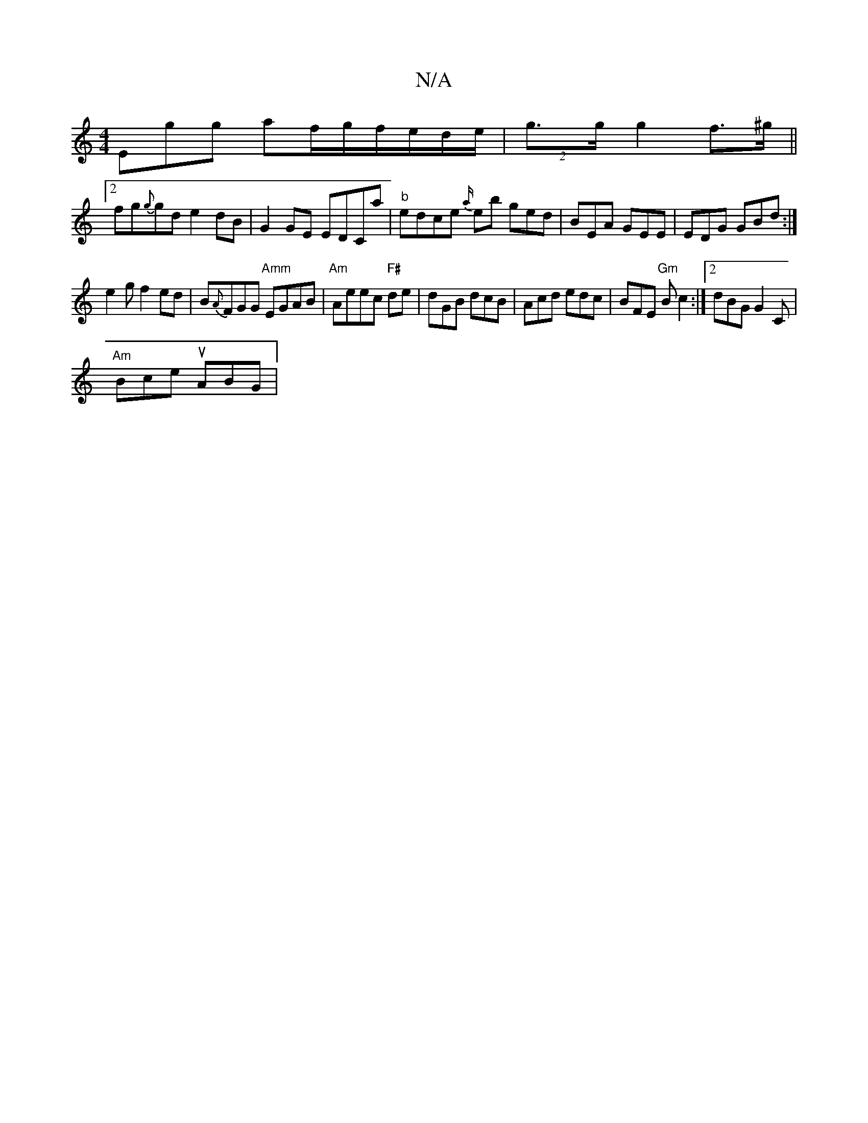 X:1
T:N/A
M:4/4
R:N/A
K:Cmajor
Egg af/g/f/e/d/e/|(2g>g g2 f>^g ||
[2 fg{g}gd e2 dB|G2 GE EDCa|"b"edce {a/}emb ged|BEA GEE|EDG GBd:|
e2gf2ed|B{A}FGG "Amm"EGAB|"Am"Aeec "F#"de|dGB dcB|Acd edc|BFE "Gm"B c2 :|2 dBG G2 C|
"Am"Bce uABG|{